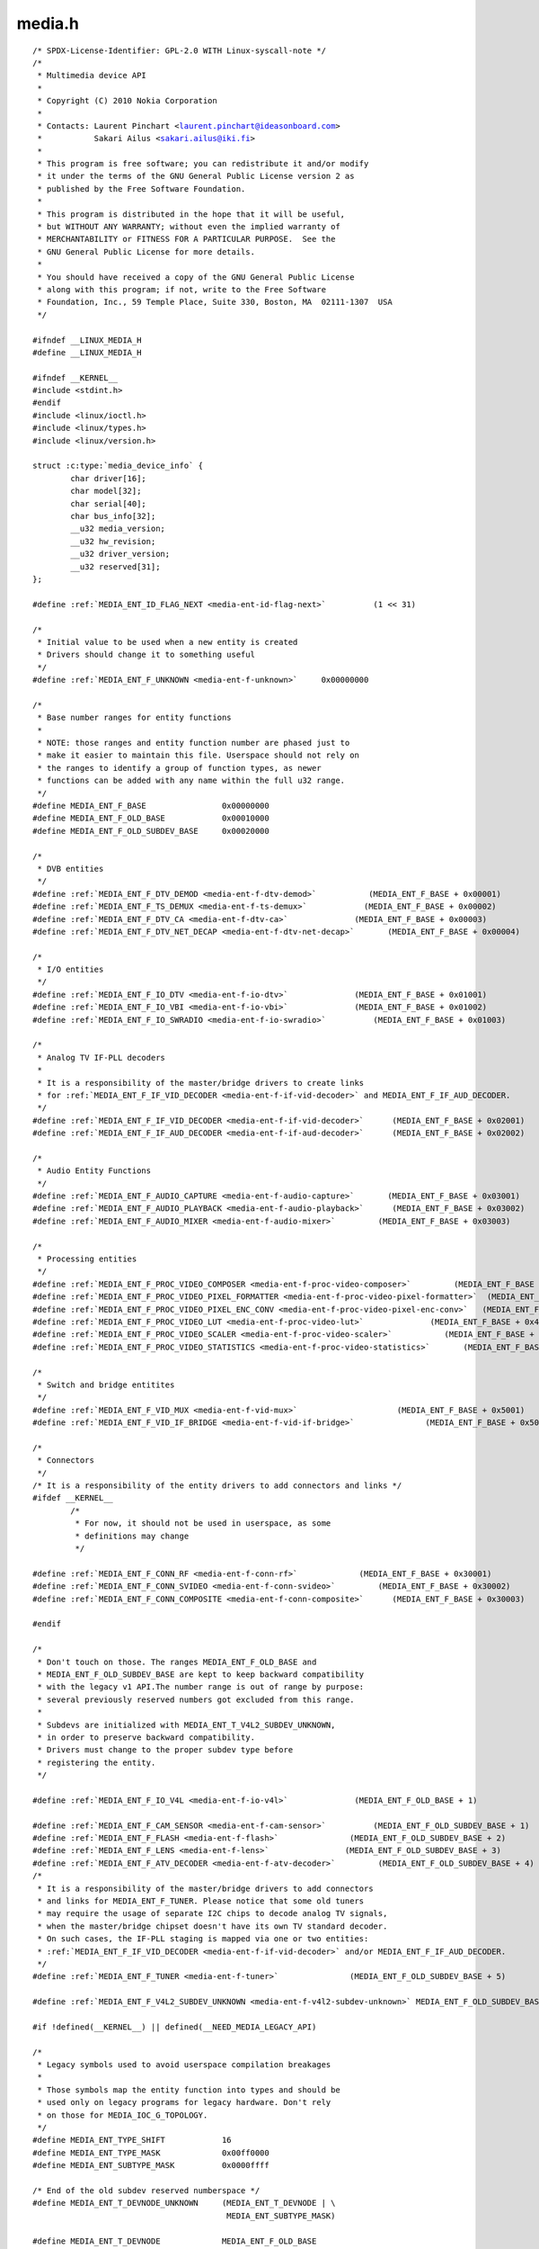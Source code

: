 .. -*- coding: utf-8; mode: rst -*-

media.h
=======

.. parsed-literal::

    \/\* SPDX-License-Identifier\: GPL-2.0 WITH Linux-syscall-note \*\/
    \/\*
     \* Multimedia device API
     \*
     \* Copyright (C) 2010 Nokia Corporation
     \*
     \* Contacts\: Laurent Pinchart \<laurent.pinchart@ideasonboard.com\>
     \*           Sakari Ailus \<sakari.ailus@iki.fi\>
     \*
     \* This program is free software; you can redistribute it and\/or modify
     \* it under the terms of the GNU General Public License version 2 as
     \* published by the Free Software Foundation.
     \*
     \* This program is distributed in the hope that it will be useful,
     \* but WITHOUT ANY WARRANTY; without even the implied warranty of
     \* MERCHANTABILITY or FITNESS FOR A PARTICULAR PURPOSE.  See the
     \* GNU General Public License for more details.
     \*
     \* You should have received a copy of the GNU General Public License
     \* along with this program; if not, write to the Free Software
     \* Foundation, Inc., 59 Temple Place, Suite 330, Boston, MA  02111-1307  USA
     \*\/

    \#ifndef \_\_LINUX\_MEDIA\_H
    \#define \_\_LINUX\_MEDIA\_H

    \#ifndef \_\_KERNEL\_\_
    \#include \<stdint.h\>
    \#endif
    \#include \<linux\/ioctl.h\>
    \#include \<linux\/types.h\>
    \#include \<linux\/version.h\>

    struct :c:type:`media_device_info` \{
            char driver[16];
            char model[32];
            char serial[40];
            char bus\_info[32];
            \_\_u32 media\_version;
            \_\_u32 hw\_revision;
            \_\_u32 driver\_version;
            \_\_u32 reserved[31];
    \};

    \#define \ :ref:`MEDIA_ENT_ID_FLAG_NEXT <media-ent-id-flag-next>`          (1 \<\< 31)

    \/\*
     \* Initial value to be used when a new entity is created
     \* Drivers should change it to something useful
     \*\/
    \#define \ :ref:`MEDIA_ENT_F_UNKNOWN <media-ent-f-unknown>`     0x00000000

    \/\*
     \* Base number ranges for entity functions
     \*
     \* NOTE\: those ranges and entity function number are phased just to
     \* make it easier to maintain this file. Userspace should not rely on
     \* the ranges to identify a group of function types, as newer
     \* functions can be added with any name within the full u32 range.
     \*\/
    \#define MEDIA\_ENT\_F\_BASE                0x00000000
    \#define MEDIA\_ENT\_F\_OLD\_BASE            0x00010000
    \#define MEDIA\_ENT\_F\_OLD\_SUBDEV\_BASE     0x00020000

    \/\*
     \* DVB entities
     \*\/
    \#define \ :ref:`MEDIA_ENT_F_DTV_DEMOD <media-ent-f-dtv-demod>`           (MEDIA\_ENT\_F\_BASE + 0x00001)
    \#define \ :ref:`MEDIA_ENT_F_TS_DEMUX <media-ent-f-ts-demux>`            (MEDIA\_ENT\_F\_BASE + 0x00002)
    \#define \ :ref:`MEDIA_ENT_F_DTV_CA <media-ent-f-dtv-ca>`              (MEDIA\_ENT\_F\_BASE + 0x00003)
    \#define \ :ref:`MEDIA_ENT_F_DTV_NET_DECAP <media-ent-f-dtv-net-decap>`       (MEDIA\_ENT\_F\_BASE + 0x00004)

    \/\*
     \* I\/O entities
     \*\/
    \#define \ :ref:`MEDIA_ENT_F_IO_DTV <media-ent-f-io-dtv>`              (MEDIA\_ENT\_F\_BASE + 0x01001)
    \#define \ :ref:`MEDIA_ENT_F_IO_VBI <media-ent-f-io-vbi>`              (MEDIA\_ENT\_F\_BASE + 0x01002)
    \#define \ :ref:`MEDIA_ENT_F_IO_SWRADIO <media-ent-f-io-swradio>`          (MEDIA\_ENT\_F\_BASE + 0x01003)

    \/\*
     \* Analog TV IF-PLL decoders
     \*
     \* It is a responsibility of the master\/bridge drivers to create links
     \* for \ :ref:`MEDIA_ENT_F_IF_VID_DECODER <media-ent-f-if-vid-decoder>` and MEDIA\_ENT\_F\_IF\_AUD\_DECODER.
     \*\/
    \#define \ :ref:`MEDIA_ENT_F_IF_VID_DECODER <media-ent-f-if-vid-decoder>`      (MEDIA\_ENT\_F\_BASE + 0x02001)
    \#define \ :ref:`MEDIA_ENT_F_IF_AUD_DECODER <media-ent-f-if-aud-decoder>`      (MEDIA\_ENT\_F\_BASE + 0x02002)

    \/\*
     \* Audio Entity Functions
     \*\/
    \#define \ :ref:`MEDIA_ENT_F_AUDIO_CAPTURE <media-ent-f-audio-capture>`       (MEDIA\_ENT\_F\_BASE + 0x03001)
    \#define \ :ref:`MEDIA_ENT_F_AUDIO_PLAYBACK <media-ent-f-audio-playback>`      (MEDIA\_ENT\_F\_BASE + 0x03002)
    \#define \ :ref:`MEDIA_ENT_F_AUDIO_MIXER <media-ent-f-audio-mixer>`         (MEDIA\_ENT\_F\_BASE + 0x03003)

    \/\*
     \* Processing entities
     \*\/
    \#define \ :ref:`MEDIA_ENT_F_PROC_VIDEO_COMPOSER <media-ent-f-proc-video-composer>`         (MEDIA\_ENT\_F\_BASE + 0x4001)
    \#define \ :ref:`MEDIA_ENT_F_PROC_VIDEO_PIXEL_FORMATTER <media-ent-f-proc-video-pixel-formatter>`  (MEDIA\_ENT\_F\_BASE + 0x4002)
    \#define \ :ref:`MEDIA_ENT_F_PROC_VIDEO_PIXEL_ENC_CONV <media-ent-f-proc-video-pixel-enc-conv>`   (MEDIA\_ENT\_F\_BASE + 0x4003)
    \#define \ :ref:`MEDIA_ENT_F_PROC_VIDEO_LUT <media-ent-f-proc-video-lut>`              (MEDIA\_ENT\_F\_BASE + 0x4004)
    \#define \ :ref:`MEDIA_ENT_F_PROC_VIDEO_SCALER <media-ent-f-proc-video-scaler>`           (MEDIA\_ENT\_F\_BASE + 0x4005)
    \#define \ :ref:`MEDIA_ENT_F_PROC_VIDEO_STATISTICS <media-ent-f-proc-video-statistics>`       (MEDIA\_ENT\_F\_BASE + 0x4006)

    \/\*
     \* Switch and bridge entitites
     \*\/
    \#define \ :ref:`MEDIA_ENT_F_VID_MUX <media-ent-f-vid-mux>`                     (MEDIA\_ENT\_F\_BASE + 0x5001)
    \#define \ :ref:`MEDIA_ENT_F_VID_IF_BRIDGE <media-ent-f-vid-if-bridge>`               (MEDIA\_ENT\_F\_BASE + 0x5002)

    \/\*
     \* Connectors
     \*\/
    \/\* It is a responsibility of the entity drivers to add connectors and links \*\/
    \#ifdef \_\_KERNEL\_\_
            \/\*
             \* For now, it should not be used in userspace, as some
             \* definitions may change
             \*\/

    \#define \ :ref:`MEDIA_ENT_F_CONN_RF <media-ent-f-conn-rf>`             (MEDIA\_ENT\_F\_BASE + 0x30001)
    \#define \ :ref:`MEDIA_ENT_F_CONN_SVIDEO <media-ent-f-conn-svideo>`         (MEDIA\_ENT\_F\_BASE + 0x30002)
    \#define \ :ref:`MEDIA_ENT_F_CONN_COMPOSITE <media-ent-f-conn-composite>`      (MEDIA\_ENT\_F\_BASE + 0x30003)

    \#endif

    \/\*
     \* Don't touch on those. The ranges MEDIA\_ENT\_F\_OLD\_BASE and
     \* MEDIA\_ENT\_F\_OLD\_SUBDEV\_BASE are kept to keep backward compatibility
     \* with the legacy v1 API.The number range is out of range by purpose\:
     \* several previously reserved numbers got excluded from this range.
     \*
     \* Subdevs are initialized with MEDIA\_ENT\_T\_V4L2\_SUBDEV\_UNKNOWN,
     \* in order to preserve backward compatibility.
     \* Drivers must change to the proper subdev type before
     \* registering the entity.
     \*\/

    \#define \ :ref:`MEDIA_ENT_F_IO_V4L <media-ent-f-io-v4l>`              (MEDIA\_ENT\_F\_OLD\_BASE + 1)

    \#define \ :ref:`MEDIA_ENT_F_CAM_SENSOR <media-ent-f-cam-sensor>`          (MEDIA\_ENT\_F\_OLD\_SUBDEV\_BASE + 1)
    \#define \ :ref:`MEDIA_ENT_F_FLASH <media-ent-f-flash>`               (MEDIA\_ENT\_F\_OLD\_SUBDEV\_BASE + 2)
    \#define \ :ref:`MEDIA_ENT_F_LENS <media-ent-f-lens>`                (MEDIA\_ENT\_F\_OLD\_SUBDEV\_BASE + 3)
    \#define \ :ref:`MEDIA_ENT_F_ATV_DECODER <media-ent-f-atv-decoder>`         (MEDIA\_ENT\_F\_OLD\_SUBDEV\_BASE + 4)
    \/\*
     \* It is a responsibility of the master\/bridge drivers to add connectors
     \* and links for MEDIA\_ENT\_F\_TUNER. Please notice that some old tuners
     \* may require the usage of separate I2C chips to decode analog TV signals,
     \* when the master\/bridge chipset doesn't have its own TV standard decoder.
     \* On such cases, the IF-PLL staging is mapped via one or two entities\:
     \* \ :ref:`MEDIA_ENT_F_IF_VID_DECODER <media-ent-f-if-vid-decoder>` and\/or MEDIA\_ENT\_F\_IF\_AUD\_DECODER.
     \*\/
    \#define \ :ref:`MEDIA_ENT_F_TUNER <media-ent-f-tuner>`               (MEDIA\_ENT\_F\_OLD\_SUBDEV\_BASE + 5)

    \#define \ :ref:`MEDIA_ENT_F_V4L2_SUBDEV_UNKNOWN <media-ent-f-v4l2-subdev-unknown>` MEDIA\_ENT\_F\_OLD\_SUBDEV\_BASE

    \#if !defined(\_\_KERNEL\_\_) \|\| defined(\_\_NEED\_MEDIA\_LEGACY\_API)

    \/\*
     \* Legacy symbols used to avoid userspace compilation breakages
     \*
     \* Those symbols map the entity function into types and should be
     \* used only on legacy programs for legacy hardware. Don't rely
     \* on those for MEDIA\_IOC\_G\_TOPOLOGY.
     \*\/
    \#define MEDIA\_ENT\_TYPE\_SHIFT            16
    \#define MEDIA\_ENT\_TYPE\_MASK             0x00ff0000
    \#define MEDIA\_ENT\_SUBTYPE\_MASK          0x0000ffff

    \/\* End of the old subdev reserved numberspace \*\/
    \#define MEDIA\_ENT\_T\_DEVNODE\_UNKNOWN     (MEDIA\_ENT\_T\_DEVNODE \| \\
                                             MEDIA\_ENT\_SUBTYPE\_MASK)

    \#define MEDIA\_ENT\_T\_DEVNODE             MEDIA\_ENT\_F\_OLD\_BASE
    \#define MEDIA\_ENT\_T\_DEVNODE\_V4L         \ :ref:`MEDIA_ENT_F_IO_V4L <media-ent-f-io-v4l>`
    \#define MEDIA\_ENT\_T\_DEVNODE\_FB          (MEDIA\_ENT\_T\_DEVNODE + 2)
    \#define MEDIA\_ENT\_T\_DEVNODE\_ALSA        (MEDIA\_ENT\_T\_DEVNODE + 3)
    \#define MEDIA\_ENT\_T\_DEVNODE\_DVB         (MEDIA\_ENT\_T\_DEVNODE + 4)

    \#define MEDIA\_ENT\_T\_UNKNOWN             \ :ref:`MEDIA_ENT_F_UNKNOWN <media-ent-f-unknown>`
    \#define MEDIA\_ENT\_T\_V4L2\_VIDEO          \ :ref:`MEDIA_ENT_F_IO_V4L <media-ent-f-io-v4l>`
    \#define MEDIA\_ENT\_T\_V4L2\_SUBDEV         \ :ref:`MEDIA_ENT_F_V4L2_SUBDEV_UNKNOWN <media-ent-f-v4l2-subdev-unknown>`
    \#define MEDIA\_ENT\_T\_V4L2\_SUBDEV\_SENSOR  \ :ref:`MEDIA_ENT_F_CAM_SENSOR <media-ent-f-cam-sensor>`
    \#define MEDIA\_ENT\_T\_V4L2\_SUBDEV\_FLASH   \ :ref:`MEDIA_ENT_F_FLASH <media-ent-f-flash>`
    \#define MEDIA\_ENT\_T\_V4L2\_SUBDEV\_LENS    \ :ref:`MEDIA_ENT_F_LENS <media-ent-f-lens>`
    \#define MEDIA\_ENT\_T\_V4L2\_SUBDEV\_DECODER \ :ref:`MEDIA_ENT_F_ATV_DECODER <media-ent-f-atv-decoder>`
    \#define MEDIA\_ENT\_T\_V4L2\_SUBDEV\_TUNER   \ :ref:`MEDIA_ENT_F_TUNER <media-ent-f-tuner>`

    \/\* Obsolete symbol for media\_version, no longer used in the kernel \*\/
    \#define MEDIA\_API\_VERSION               KERNEL\_VERSION(0, 1, 0)
    \#endif

    \/\* Entity flags \*\/
    \#define \ :ref:`MEDIA_ENT_FL_DEFAULT <media-ent-fl-default>`            (1 \<\< 0)
    \#define \ :ref:`MEDIA_ENT_FL_CONNECTOR <media-ent-fl-connector>`          (1 \<\< 1)

    struct :c:type:`media_entity_desc` \{
            \_\_u32 id;
            char name[32];
            \_\_u32 type;
            \_\_u32 revision;
            \_\_u32 flags;
            \_\_u32 group\_id;
            \_\_u16 pads;
            \_\_u16 links;

            \_\_u32 reserved[4];

            union \{
                    \/\* Node specifications \*\/
                    struct \{
                            \_\_u32 major;
                            \_\_u32 minor;
                    \} dev;

    \#if 1
                    \/\*
                     \* TODO\: this shouldn't have been added without
                     \* actual drivers that use this. When the first real driver
                     \* appears that sets this information, special attention
                     \* should be given whether this information is 1) enough, and
                     \* 2) can deal with udev rules that rename devices. The struct
                     \* dev would not be sufficient for this since that does not
                     \* contain the subdevice information. In addition, struct dev
                     \* can only refer to a single device, and not to multiple (e.g.
                     \* pcm and mixer devices).
                     \*
                     \* So for now mark this as a to do.
                     \*\/
                    struct \{
                            \_\_u32 card;
                            \_\_u32 device;
                            \_\_u32 subdevice;
                    \} alsa;
    \#endif

    \#if 1
                    \/\*
                     \* **DEPRECATED**\: previous node specifications. Kept just to
                     \* avoid breaking compilation, but media\_entity\_desc.dev
                     \* should be used instead. In particular, alsa and dvb
                     \* fields below are wrong\: for all devnodes, there should
                     \* be just major\/minor inside the struct, as this is enough
                     \* to represent any devnode, no matter what type.
                     \*\/
                    struct \{
                            \_\_u32 major;
                            \_\_u32 minor;
                    \} v4l;
                    struct \{
                            \_\_u32 major;
                            \_\_u32 minor;
                    \} fb;
                    int dvb;
    \#endif

                    \/\* Sub-device specifications \*\/
                    \/\* Nothing needed yet \*\/
                    \_\_u8 raw[184];
            \};
    \};

    \#define \ :ref:`MEDIA_PAD_FL_SINK <media-pad-fl-sink>`               (1 \<\< 0)
    \#define \ :ref:`MEDIA_PAD_FL_SOURCE <media-pad-fl-source>`             (1 \<\< 1)
    \#define \ :ref:`MEDIA_PAD_FL_MUST_CONNECT <media-pad-fl-must-connect>`       (1 \<\< 2)

    struct :c:type:`media_pad_desc` \{
            \_\_u32 entity;           \/\* entity ID \*\/
            \_\_u16 index;            \/\* pad index \*\/
            \_\_u32 flags;            \/\* pad flags \*\/
            \_\_u32 reserved[2];
    \};

    \#define \ :ref:`MEDIA_LNK_FL_ENABLED <media-lnk-fl-enabled>`            (1 \<\< 0)
    \#define \ :ref:`MEDIA_LNK_FL_IMMUTABLE <media-lnk-fl-immutable>`          (1 \<\< 1)
    \#define \ :ref:`MEDIA_LNK_FL_DYNAMIC <media-lnk-fl-dynamic>`            (1 \<\< 2)

    \#define \ :ref:`MEDIA_LNK_FL_LINK_TYPE <media-lnk-fl-link-type>`          (0xf \<\< 28)
    \#  define \ :ref:`MEDIA_LNK_FL_DATA_LINK <media-lnk-fl-data-link>`        (0 \<\< 28)
    \#  define \ :ref:`MEDIA_LNK_FL_INTERFACE_LINK <media-lnk-fl-interface-link>`   (1 \<\< 28)

    struct :c:type:`media_link_desc` \{
            struct :c:type:`media_pad_desc` source;
            struct :c:type:`media_pad_desc` sink;
            \_\_u32 flags;
            \_\_u32 reserved[2];
    \};

    struct :c:type:`media_links_enum` \{
            \_\_u32 entity;
            \/\* Should have enough room for pads elements \*\/
            struct :c:type:`media_pad_desc` \_\_user \*pads;
            \/\* Should have enough room for links elements \*\/
            struct :c:type:`media_link_desc` \_\_user \*links;
            \_\_u32 reserved[4];
    \};

    \/\* Interface type ranges \*\/

    \#define MEDIA\_INTF\_T\_DVB\_BASE   0x00000100
    \#define MEDIA\_INTF\_T\_V4L\_BASE   0x00000200
    \#define MEDIA\_INTF\_T\_ALSA\_BASE  0x00000300

    \/\* Interface types \*\/

    \#define \ :ref:`MEDIA_INTF_T_DVB_FE <media-intf-t-dvb-fe>`     (MEDIA\_INTF\_T\_DVB\_BASE)
    \#define \ :ref:`MEDIA_INTF_T_DVB_DEMUX <media-intf-t-dvb-demux>`  (MEDIA\_INTF\_T\_DVB\_BASE + 1)
    \#define \ :ref:`MEDIA_INTF_T_DVB_DVR <media-intf-t-dvb-dvr>`    (MEDIA\_INTF\_T\_DVB\_BASE + 2)
    \#define \ :ref:`MEDIA_INTF_T_DVB_CA <media-intf-t-dvb-ca>`     (MEDIA\_INTF\_T\_DVB\_BASE + 3)
    \#define \ :ref:`MEDIA_INTF_T_DVB_NET <media-intf-t-dvb-net>`    (MEDIA\_INTF\_T\_DVB\_BASE + 4)

    \#define \ :ref:`MEDIA_INTF_T_V4L_VIDEO <media-intf-t-v4l-video>`  (MEDIA\_INTF\_T\_V4L\_BASE)
    \#define \ :ref:`MEDIA_INTF_T_V4L_VBI <media-intf-t-v4l-vbi>`    (MEDIA\_INTF\_T\_V4L\_BASE + 1)
    \#define \ :ref:`MEDIA_INTF_T_V4L_RADIO <media-intf-t-v4l-radio>`  (MEDIA\_INTF\_T\_V4L\_BASE + 2)
    \#define \ :ref:`MEDIA_INTF_T_V4L_SUBDEV <media-intf-t-v4l-subdev>` (MEDIA\_INTF\_T\_V4L\_BASE + 3)
    \#define \ :ref:`MEDIA_INTF_T_V4L_SWRADIO <media-intf-t-v4l-swradio>` (MEDIA\_INTF\_T\_V4L\_BASE + 4)
    \#define \ :ref:`MEDIA_INTF_T_V4L_TOUCH <media-intf-t-v4l-touch>`  (MEDIA\_INTF\_T\_V4L\_BASE + 5)

    \#define \ :ref:`MEDIA_INTF_T_ALSA_PCM_CAPTURE <media-intf-t-alsa-pcm-capture>`   (MEDIA\_INTF\_T\_ALSA\_BASE)
    \#define \ :ref:`MEDIA_INTF_T_ALSA_PCM_PLAYBACK <media-intf-t-alsa-pcm-playback>`  (MEDIA\_INTF\_T\_ALSA\_BASE + 1)
    \#define \ :ref:`MEDIA_INTF_T_ALSA_CONTROL <media-intf-t-alsa-control>`       (MEDIA\_INTF\_T\_ALSA\_BASE + 2)
    \#define \ :ref:`MEDIA_INTF_T_ALSA_COMPRESS <media-intf-t-alsa-compress>`      (MEDIA\_INTF\_T\_ALSA\_BASE + 3)
    \#define \ :ref:`MEDIA_INTF_T_ALSA_RAWMIDI <media-intf-t-alsa-rawmidi>`       (MEDIA\_INTF\_T\_ALSA\_BASE + 4)
    \#define \ :ref:`MEDIA_INTF_T_ALSA_HWDEP <media-intf-t-alsa-hwdep>`         (MEDIA\_INTF\_T\_ALSA\_BASE + 5)
    \#define \ :ref:`MEDIA_INTF_T_ALSA_SEQUENCER <media-intf-t-alsa-sequencer>`     (MEDIA\_INTF\_T\_ALSA\_BASE + 6)
    \#define \ :ref:`MEDIA_INTF_T_ALSA_TIMER <media-intf-t-alsa-timer>`         (MEDIA\_INTF\_T\_ALSA\_BASE + 7)

    \/\*
     \* MC next gen API definitions
     \*
     \* NOTE\: The declarations below are close to the MC RFC for the Media
     \*       Controller, the next generation. Yet, there are a few adjustments
     \*       to do, as we want to be able to have a functional API before
     \*       the MC properties change. Those will be properly marked below.
     \*       Please also notice that I removed "num\_pads", "num\_links",
     \*       from the proposal, as a proper userspace application will likely
     \*       use lists for pads\/links, just as we intend to do in Kernelspace.
     \*       The API definition should be freed from fields that are bound to
     \*       some specific data structure.
     \*
     \* FIXME\: Currently, I opted to name the new types as "media\_v2", as this
     \*        won't cause any conflict with the Kernelspace namespace, nor with
     \*        the previous kAPI media\_\*\_desc namespace. This can be changed
     \*        later, before the adding this API upstream.
     \*\/

    struct :c:type:`media_v2_entity` \{
            \_\_u32 id;
            char name[64];          \/\* FIXME\: move to a property? (RFC says so) \*\/
            \_\_u32 function;         \/\* Main function of the entity \*\/
            \_\_u32 reserved[6];
    \} \_\_attribute\_\_ ((packed));

    \/\* Should match the specific fields at media\_intf\_devnode \*\/
    struct :c:type:`media_v2_intf_devnode` \{
            \_\_u32 major;
            \_\_u32 minor;
    \} \_\_attribute\_\_ ((packed));

    struct :c:type:`media_v2_interface` \{
            \_\_u32 id;
            \_\_u32 intf\_type;
            \_\_u32 flags;
            \_\_u32 reserved[9];

            union \{
                    struct :c:type:`media_v2_intf_devnode` devnode;
                    \_\_u32 raw[16];
            \};
    \} \_\_attribute\_\_ ((packed));

    struct :c:type:`media_v2_pad` \{
            \_\_u32 id;
            \_\_u32 entity\_id;
            \_\_u32 flags;
            \_\_u32 reserved[5];
    \} \_\_attribute\_\_ ((packed));

    struct :c:type:`media_v2_link` \{
            \_\_u32 id;
            \_\_u32 source\_id;
            \_\_u32 sink\_id;
            \_\_u32 flags;
            \_\_u32 reserved[6];
    \} \_\_attribute\_\_ ((packed));

    struct :c:type:`media_v2_topology` \{
            \_\_u64 topology\_version;

            \_\_u32 num\_entities;
            \_\_u32 reserved1;
            \_\_u64 ptr\_entities;

            \_\_u32 num\_interfaces;
            \_\_u32 reserved2;
            \_\_u64 ptr\_interfaces;

            \_\_u32 num\_pads;
            \_\_u32 reserved3;
            \_\_u64 ptr\_pads;

            \_\_u32 num\_links;
            \_\_u32 reserved4;
            \_\_u64 ptr\_links;
    \} \_\_attribute\_\_ ((packed));

    \/\* ioctls \*\/

    \#define \ :ref:`MEDIA_IOC_DEVICE_INFO <media_ioc_device_info>`           \_IOWR('\|', 0x00, struct :c:type:`media_device_info`\ )
    \#define \ :ref:`MEDIA_IOC_ENUM_ENTITIES <media_ioc_enum_entities>`         \_IOWR('\|', 0x01, struct :c:type:`media_entity_desc`\ )
    \#define \ :ref:`MEDIA_IOC_ENUM_LINKS <media_ioc_enum_links>`            \_IOWR('\|', 0x02, struct :c:type:`media_links_enum`\ )
    \#define \ :ref:`MEDIA_IOC_SETUP_LINK <media_ioc_setup_link>`            \_IOWR('\|', 0x03, struct :c:type:`media_link_desc`\ )
    \#define \ :ref:`MEDIA_IOC_G_TOPOLOGY <media_ioc_g_topology>`            \_IOWR('\|', 0x04, struct :c:type:`media_v2_topology`\ )

    \#endif \/\* \_\_LINUX\_MEDIA\_H \*\/
